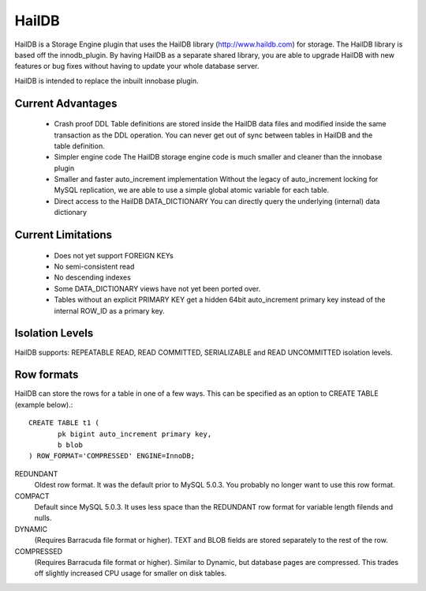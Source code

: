 HailDB
======

HailDB is a Storage Engine plugin that uses the HailDB library
(`http://www.haildb.com <http://www.haildb.com>`_) for storage. The HailDB
library is based off the innodb_plugin. By having HailDB as a separate shared
library, you are able to upgrade HailDB with new features or bug fixes
without having to update your whole database server.

HailDB is intended to replace the inbuilt innobase plugin.

Current Advantages
------------------
 * Crash proof DDL
   Table definitions are stored inside the HailDB data files and modified
   inside the same transaction as the DDL operation. You can never get
   out of sync between tables in HailDB and the table definition.
 * Simpler engine code
   The HailDB storage engine code is much smaller and cleaner than the
   innobase plugin
 * Smaller and faster auto_increment implementation
   Without the legacy of auto_increment locking for MySQL replication,
   we are able to use a simple global atomic variable for each table.
 * Direct access to the HailDB DATA_DICTIONARY
   You can directly query the underlying (internal) data dictionary

Current Limitations
-------------------
 * Does not yet support FOREIGN KEYs
 * No semi-consistent read
 * No descending indexes
 * Some DATA_DICTIONARY views have not yet been ported over.
 * Tables without an explicit PRIMARY KEY get a hidden 64bit auto_increment
   primary key instead of the internal ROW_ID as a primary key.

Isolation Levels
----------------

HailDB supports: REPEATABLE READ, READ COMMITTED, SERIALIZABLE and READ
UNCOMMITTED isolation levels.

Row formats
-----------

HailDB can store the rows for a table in one of a few ways. This can be specified as an option to CREATE TABLE (example below).::

  CREATE TABLE t1 (
  	 pk bigint auto_increment primary key,
	 b blob
  ) ROW_FORMAT='COMPRESSED' ENGINE=InnoDB;

REDUNDANT
  Oldest row format. It was the default prior to MySQL 5.0.3. You probably
  no longer want to use this row format.

COMPACT
  Default since MySQL 5.0.3. It uses less space than the REDUNDANT row format
  for variable length filends and nulls.

DYNAMIC
  (Requires Barracuda file format or higher). TEXT and BLOB fields are stored
  separately to the rest of the row.

COMPRESSED
  (Requires Barracuda file format or higher). Similar to Dynamic, but database
  pages are compressed. This trades off slightly increased CPU usage for smaller
  on disk tables.
